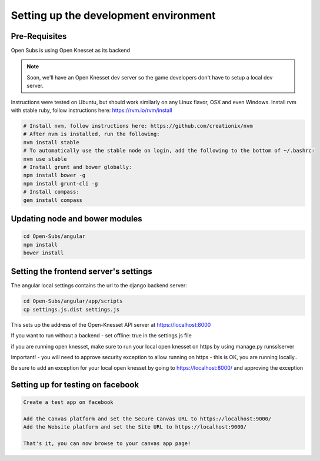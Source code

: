 =========================================
Setting up the development environment
=========================================

Pre-Requisites
==============

Open Subs is using Open Knesset as its backend

.. note::

    Soon, we'll have an Open Knesset dev server so the game developers
    don't have to setup a local dev server.

Instructions were tested on Ubuntu, but should work similarly on any
Linux flavor, OSX and even Windows.
Install rvm with stable ruby, follow instructions here: https://rvm.io/rvm/install

.. code-block:: sh

    # Install nvm, follow instructions here: https://github.com/creationix/nvm
    # After nvm is installed, run the following:
    nvm install stable
    # To automatically use the stable node on login, add the following to the bottom of ~/.bashrc:
    nvm use stable
    # Install grunt and bower globally:
    npm install bower -g
    npm install grunt-cli -g
    # Install compass:
    gem install compass


Updating node and bower modules
===============================

.. code-block:: sh

    cd Open-Subs/angular
    npm install
    bower install


Setting the frontend server's settings
======================================

The angular local settings contains the url to the django backend server:

.. code-block:: sh

  cd Open-Subs/angular/app/scripts
  cp settings.js.dist settings.js

This sets up the address of the Open-Knesset API server at https://localhost:8000

If you want to run without a backend - set offline: true in the settings.js file

if you are running open knesset, make sure to run your local open knesset on https by using manage.py runsslserver

Important! - you will need to approve security exception to allow running on https - this is OK, you are running locally..

Be sure to add an exception for your local open knesset by going to https://localhost:8000/ and approving the exception

Setting up for testing on facebook
==================================

.. code-block:: text

    Create a test app on facebook

    Add the Canvas platform and set the Secure Canvas URL to https://localhost:9000/
    Add the Website platform and set the Site URL to https://localhost:9000/

    That's it, you can now browse to your canvas app page!
